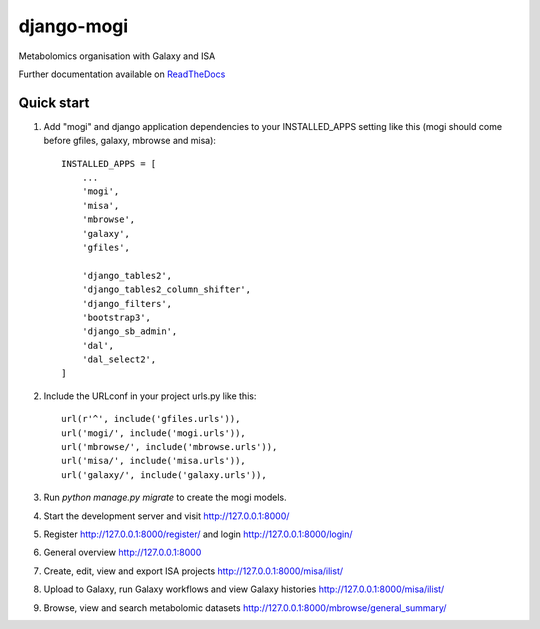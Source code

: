 =====
django-mogi
=====

|Build Status (Travis)| |Py versions|

Metabolomics organisation with Galaxy and ISA

Further documentation available on `ReadTheDocs <https://mogi.readthedocs.io/en/latest/>`__

Quick start
-----------

1. Add "mogi" and django application dependencies to your INSTALLED_APPS setting like this (mogi should come before gfiles, galaxy, mbrowse and misa)::


    INSTALLED_APPS = [
        ...
        'mogi',
        'misa',
        'mbrowse',
        'galaxy',
        'gfiles',

        'django_tables2',
        'django_tables2_column_shifter',
        'django_filters',
        'bootstrap3',
        'django_sb_admin',
        'dal',
        'dal_select2',
    ]

2. Include the URLconf in your project urls.py like this::


    url(r'^', include('gfiles.urls')),
    url('mogi/', include('mogi.urls')),
    url('mbrowse/', include('mbrowse.urls')),
    url('misa/', include('misa.urls')),
    url('galaxy/', include('galaxy.urls')),


3. Run `python manage.py migrate` to create the mogi models.

4. Start the development server and visit http://127.0.0.1:8000/

5. Register http://127.0.0.1:8000/register/ and login http://127.0.0.1:8000/login/

6. General overview http://127.0.0.1:8000

7. Create, edit, view and export ISA projects http://127.0.0.1:8000/misa/ilist/

8. Upload to Galaxy, run Galaxy workflows and view Galaxy histories http://127.0.0.1:8000/misa/ilist/

9. Browse, view and search metabolomic datasets http://127.0.0.1:8000/mbrowse/general_summary/


.. |Build Status (Travis)| image:: https://travis-ci.com/computational-metabolomics/django-mogi.svg?branch=master
   :target: https://travis-ci.com/computational-metabolomics/django-mogi/

.. |Py versions| image:: https://img.shields.io/pypi/pyversions/django-mogi.svg?style=flat&maxAge=3600
   :target: https://pypi.python.org/pypi/django-mogi/